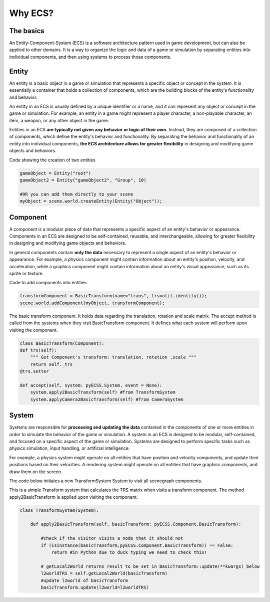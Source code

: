 Why ECS?
============

The basics
------------------------------
An Entity-Component-System (ECS) is a software architecture pattern used in game development, but can also be applied to other domains.
It is a way to organize the logic and data of a game or simulation by separating entities into individual components,
and then using systems to process those components.

Entity
------------------------------
An entity is a basic object in a game or simulation that represents a specific object or concept in the system.
It is essentially a container that holds a collection of components, which are the building blocks of the entity's
functionality and behavior.

An entity in an ECS is usually defined by a unique identifier or a name, and it can represent any object or concept in the game
or simulation. For example, an entity in a game might represent a player character, a non-playable character, an item, a weapon,
or any other object in the game.

Entities in an ECS **are typically not given any behavior or logic of their own.**
Instead, they are composed of a collection of components, which define the entity's behavior and functionality.
By separating the behavior and functionality of an entity into individual components, **the ECS architecture allows for greater
flexibility** in designing and modifying game objects and behaviors.

Code showing the creation of two entities

.. code-block:: python
    
    gameObject = Entity("root") 
    gameObject2 = Entity("gameObject2", "Group", 10)

    #OR you can add them directly to your scene
    myObject = scene.world.createEntity(Entity("Object"));

Component
------------------------------
A component is a modular piece of data that represents a specific aspect of an entity's behavior or appearance.
Components in an ECS are designed to be self-contained, reusable, and interchangeable, allowing for greater flexibility
in designing and modifying game objects and behaviors.

In general components contain **only the data** necessary to represent a single aspect of an entity's behavior or appearance.
For example, a physics component might contain information about an entity's position, velocity, and acceleration,
while a graphics component might contain information about an entity's visual appearance, such as its sprite or texture.

Code to add components into entities

.. code-block:: python
    
    transformComponent = BasicTransform(name="trans", trs=util.identity());    
    scene.world.addComponent(myObject, transformComponent);

The basic transform component. It holds data regarding the translation, rotation and scale matrix. The accept method is called from the
systems when they visit BasicTransform component. It defines what each system will perform upon visiting the component.

.. code-block:: python
    
    class BasicTransform(Component):
    def trs(self):
        """ Get Component's transform: translation, rotation ,scale """
        return self._trs
    @trs.setter

    def accept(self, system: pyECSS.System, event = None):
        system.apply2BasicTransform(self) #from TransformSystem
        system.applyCamera2BasicTransform(self) #from CameraSystem


System
------------------------------
Systems are responsible for **processing and updating the data** contained in the components of one or more entities in order
to simulate the behavior of the game or simulation. A system in an ECS is designed to be modular, self-contained, 
and focused on a specific aspect of the game or simulation. Systems are designed to perform specific tasks such as physics simulation, input handling, or artificial intelligence.

For example, a physics system might operate on all entities that have position and velocity components, and update their positions
based on their velocities. A rendering system might operate on all entities that have graphics components, and draw them on the screen.

The code below initiates a new TransformSystem System to visit all scenegraph components.

.. code-block:: python
        transUpdate = TransformSystem("transUpdate", "TransformSystem", "001")
        trans5.accept(transUpdate)

        class TransformSystem(System):


This is a simple Transform system that calculates the TRS matrix when visits a transform component. The method apply2BasicTransform
is applied upon visiting the component.

.. code-block:: python

    class TransformSystem(System):

        def apply2BasicTransform(self, basicTransform: pyECSS.Component.BasicTransform):

            #check if the visitor visits a node that it should not
            if (isinstance(basicTransform,pyECSS.Component.BasicTransform)) == False:
                return #in Python due to duck typing we need to check this!
        
            # getLocal2World returns result to be set in BasicTransform::update(**kwargs) below
            l2worldTRS = self.getLocal2World(basicTransform)
            #update l2world of basicTransform
            basicTransform.update(l2world=l2worldTRS) 
